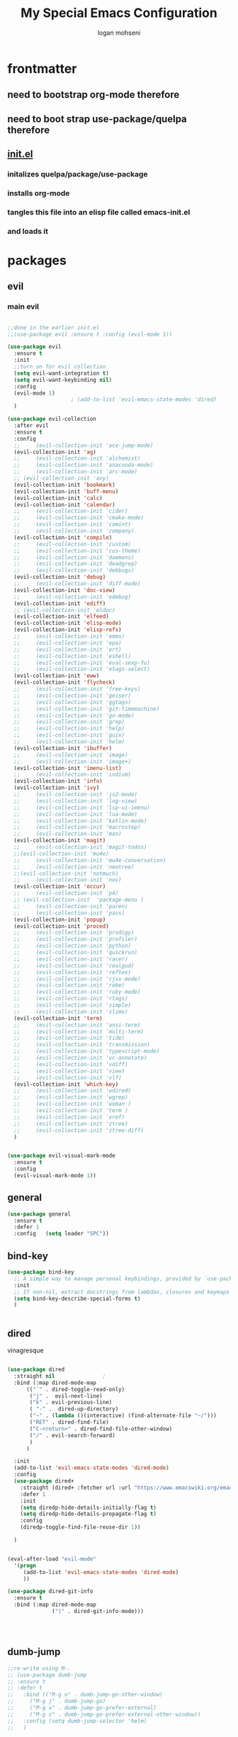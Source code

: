 #+TITLE: My Special Emacs Configuration
#+AUTHOR: logan mohseni
#+EMAIL: mohsenil85@gmail.com 


* frontmatter
** need to bootstrap org-mode therefore
** need to boot strap use-package/quelpa therefore
** [[file:init.el::(package-initialize)][init.el]]
*** initalizes quelpa/package/use-package
*** installs org-mode
*** tangles this file into an elisp file called emacs-init.el
*** and loads it
* packages
** evil
*** main evil
    
#+BEGIN_SRC emacs-lisp :results output silent

  ;;done in the earlier init.el
  ;;(use-package evil :ensure t :config (evil-mode 1))

  (use-package evil
    :ensure t
    :init
    ;;turn on for evil collection
    (setq evil-want-integration t)
    (setq evil-want-keybinding nil)
    :config
    (evil-mode 1)
					  ;	(add-to-list 'evil-emacs-state-modes 'dired)
    )

  (use-package evil-collection
    :after evil
    :ensure t
    :config 
    ;;     (evil-collection-init 'ace-jump-mode)
    (evil-collection-init 'ag)
    ;;     (evil-collection-init 'alchemist)
    ;;     (evil-collection-init 'anaconda-mode)
    ;;     (evil-collection-init 'arc-mode)
    ;; (evil-collection-init 'avy)
    (evil-collection-init 'bookmark)
    (evil-collection-init 'buff-menu)
    (evil-collection-init 'calc)
    (evil-collection-init 'calendar)
    ;;     (evil-collection-init 'cider)
    ;;     (evil-collection-init 'cmake-mode)
    ;;     (evil-collection-init 'comint)
    ;;     (evil-collection-init 'company)
    (evil-collection-init 'compile)
    ;;     (evil-collection-init 'custom)
    ;;     (evil-collection-init 'cus-theme)
    ;;     (evil-collection-init 'daemons)
    ;;     (evil-collection-init 'deadgrep)
    ;;     (evil-collection-init 'debbugs)
    (evil-collection-init 'debug)
    ;;     (evil-collection-init 'diff-mode)
    (evil-collection-init 'doc-view)
    ;;     (evil-collection-init 'edebug)
    (evil-collection-init 'ediff)
    ;; (evil-collection-init 'eldoc)
    (evil-collection-init 'elfeed)
    (evil-collection-init 'elisp-mode)
    (evil-collection-init 'elisp-refs)
    ;;     (evil-collection-init 'emms)
    ;;     (evil-collection-init 'epa)
    ;;     (evil-collection-init 'ert)
    ;;     (evil-collection-init 'eshell)
    ;;     (evil-collection-init 'eval-sexp-fu)
    ;;     (evil-collection-init 'etags-select)
    (evil-collection-init 'eww)
    (evil-collection-init 'flycheck)
    ;;     (evil-collection-init 'free-keys)
    ;;     (evil-collection-init 'geiser)
    ;;     (evil-collection-init 'ggtags)
    ;;     (evil-collection-init 'git-timemachine)
    ;;     (evil-collection-init 'go-mode)
    ;;     (evil-collection-init 'grep)
    ;;     (evil-collection-init 'help)
    ;;     (evil-collection-init 'guix)
    ;;     (evil-collection-init 'helm)
    (evil-collection-init 'ibuffer)
    ;;     (evil-collection-init 'image)
    ;;     (evil-collection-init 'image+)
    (evil-collection-init 'imenu-list)
    ;;     (evil-collection-init 'indium)
    (evil-collection-init 'info)
    (evil-collection-init 'ivy)
    ;;     (evil-collection-init 'js2-mode)
    ;;     (evil-collection-init 'log-view)
    ;;     (evil-collection-init 'lsp-ui-imenu)
    ;;     (evil-collection-init 'lua-mode)
    ;;     (evil-collection-init 'kotlin-mode)
    ;;     (evil-collection-init 'macrostep)
    ;;     (evil-collection-init 'man)
    (evil-collection-init 'magit)
    ;;     (evil-collection-init 'magit-todos)
    ;;(evil-collection-init 'mu4e)
    ;;     (evil-collection-init 'mu4e-conversation)
    ;;     (evil-collection-init 'neotree)
    ;;(evil-collection-init 'notmuch)
    ;;     (evil-collection-init 'nov)
    (evil-collection-init 'occur)
    ;;     (evil-collection-init 'p4)
    ;; (evil-collection-init  'package-menu )
    ;;     (evil-collection-init 'paren)
    ;;     (evil-collection-init 'pass)
    (evil-collection-init 'popup)
    (evil-collection-init 'proced)
    ;;     (evil-collection-init 'prodigy)
    ;;     (evil-collection-init 'profiler)
    ;;     (evil-collection-init 'python)
    ;;     (evil-collection-init 'quickrun)
    ;;     (evil-collection-init 'racer)
    ;;     (evil-collection-init 'realgud)
    ;;     (evil-collection-init 'reftex)
    ;;     (evil-collection-init 'rjsx-mode)
    ;;     (evil-collection-init 'robe)
    ;;     (evil-collection-init 'ruby-mode)
    ;;     (evil-collection-init 'rtags)
    ;;     (evil-collection-init 'simple)
    ;;     (evil-collection-init 'slime)
    (evil-collection-init 'term)
    ;;     (evil-collection-init 'ansi-term)
    ;;     (evil-collection-init 'multi-term)
    ;;     (evil-collection-init 'tide)
    ;;     (evil-collection-init 'transmission)
    ;;     (evil-collection-init 'typescript-mode)
    ;;     (evil-collection-init 'vc-annotate)
    ;;     (evil-collection-init 'vdiff)
    ;;     (evil-collection-init 'view)
    ;;     (evil-collection-init 'vlf)
    (evil-collection-init 'which-key)
    ;;     (evil-collection-init 'wdired)
    ;;     (evil-collection-init 'wgrep)
    ;;     (evil-collection-init 'woman )
    ;;     (evil-collection-init 'term )
    ;;     (evil-collection-init 'xref)
    ;;     (evil-collection-init 'ztree)
    ;;     (evil-collection-init 'ztree-diff)
    )


  (use-package evil-visual-mark-mode
    :ensure t
    :config
    (evil-visual-mark-mode 1))

#+END_SRC
** general
#+BEGIN_SRC emacs-lisp :results output silent
  (use-package general
    :ensure t   
    :defer 1   
    :config   (setq leader "SPC"))
#+END_SRC
** bind-key
#+BEGIN_SRC emacs-lisp
  (use-package bind-key
    ;; A simple way to manage personal keybindings, provided by `use-package'
    :init
    ;; If non-nil, extract docstrings from lambdas, closures and keymaps if possible.
    (setq bind-key-describe-special-forms t)
    )


#+END_SRC
** dired
vinagresque
#+BEGIN_SRC emacs-lisp :results output silent

  (use-package dired
    :straight nil				;
    :bind (:map dired-mode-map 
  		(("`" . dired-toggle-read-only)
  		 ("j" .  evil-next-line)
  		 ("k" . evil-previous-line)
  		 ( "-" .  dired-up-directory)
  		 ("~" . (lambda ()(interactive) (find-alternate-file "~/")))
  		 ("RET" . dired-find-file)
  		 ("C-<return>" . dired-find-file-other-window) 
  		 ("/" . evil-search-forward) 
  		 )
  		)

    :init
    (add-to-list 'evil-emacs-state-modes 'dired-mode)
    :config
    (use-package dired+
      :straight (dired+ :fetcher url :url "https://www.emacswiki.org/emacs/download/dired+.el")
      :defer 1
      :init
      (setq diredp-hide-details-initially-flag t)
      (setq diredp-hide-details-propagate-flag t)
      :config
      (diredp-toggle-find-file-reuse-dir 1))

    )


  (eval-after-load "evil-mode"
    '(progn
       (add-to-list 'evil-emacs-state-modes 'dired-mode)
       ))

  (use-package dired-git-info
    :ensure t
    :bind (:map dired-mode-map
                (")" . dired-git-info-mode)))




#+END_SRC
** dumb-jump
#+BEGIN_SRC emacs-lisp :results output silent
  ;;re-write using M-.
  ;; (use-package dumb-jump
  ;; :ensure t 
  ;; :defer t 
  ;;   :bind (("M-g o" . dumb-jump-go-other-window)
  ;; 	 ("M-g j" . dumb-jump-go)
  ;; 	 ("M-g x" . dumb-jump-go-prefer-external)
  ;; 	 ("M-g z" . dumb-jump-go-prefer-external-other-window))
  ;;   :config (setq dumb-jump-selector 'helm)
  ;;   )

#+END_SRC
** savehist
#+BEGIN_SRC emacs-lisp
  (use-package savehist
    :config
    (setq savehist-file "~/.emacs.d/var/savehist")
    (setq
     savehist-additional-variables
     '(kill-ring
       mark-ring
       global-mark-ring
       search-ring
       regexp-search-ring
       extended-command-history))
    (savehist-mode 1))


#+END_SRC

#+RESULTS:
: t
** saveplace
#+BEGIN_SRC emacs-lisp 
  (use-package saveplace :config (setq-default save-place t))


#+END_SRC
** elfeed
#+BEGIN_SRC emacs-lisp :results output silent
  ;; (use-package elfeed
  ;;   :ensure t
  ;;   ;;:defer t
  ;;   :commands (elfeed-search-mode elfeed-show-mode)
  ;;   :init (progn
  ;; 	  ;; (use-package elfeed-goodies :ensure t)
  ;; 	  (use-package elfeed-org :ensure t))
  ;;   :config
  ;;   (progn
  ;;     (require 'elfeed-goodies)
  ;;     (elfeed-goodies/setup)
  ;;     (setq 
  ;;      elfeed-goodies/powerline-default-separator nil
  ;;      elfeed-goodies/entry-pane-position 'bottom)

  ;;     (setq elfeed-db-directory "~/.emacs.d/elfeed")
  ;;     (require 'elfeed-org)
  ;;     (elfeed-org)
  ;;     (setq rmh-elfeed-org-files (list "~/Dropbox/elfeed.org")))
  ;;     )



#+END_SRC
*** 
** flycheck
#+BEGIN_SRC emacs-lisp  :results output silent
  (use-package flycheck
    :ensure t
    :diminish ""
    :config
    ;; (progn
    ;;   (add-hook 'after-init-hook 'global-flycheck-mode))
    )


  (flycheck-define-checker proselint
    "A linter for prose."
    :command ("proselint" source-inplace)
    :error-patterns
    ((warning line-start (file-name) ":" line ":" column ": "
	      (id (one-or-more (not (any " "))))
	      (message) line-end))
    :modes (text-mode prose-mode markdown-mode gfm-mode))

  (add-to-list 'flycheck-checkers 'proselint)

#+end_src
   
** git-gutter-fringe
#+BEGIN_SRC emacs-lisp :results output silent
  ;; (use-package git-gutter-fringe
  ;;   :ensure t
  ;;   :diminish 
  ;;   :config
  ;;     (require 'git-gutter-fringe)
  ;;     (global-git-gutter-mode t))
  ;; (use-package git-gutter
  ;;   :hook (prog-mode . git-gutter-mode)
  ;;   :config
  ;;   (setq git-gutter:update-interval 0.02))

  ;; (use-package git-gutter-fringe
  ;;   :config
  ;;   (define-fringe-bitmap 'git-gutter-fr:added [224] nil nil '(center repeated))
  ;;   (define-fringe-bitmap 'git-gutter-fr:modified [224] nil nil '(center repeated))
  ;;   (define-fringe-bitmap 'git-gutter-fr:deleted [128 192 224 240] nil nil 'bottom))


#+END_SRC
   
** swiper et al
   
#+BEGIN_SRC emacs-lisp :results output silent

  ;;taken from https://sam217pa.github.io/2016/09/13/from-helm-to-ivy/
  ;; (use-package avy :ensure t :commands (avy-goto-word-1))

  (use-package ivy 
    :ensure  t ;ivy-hydra 
    :diminish ivy-mode ; does not display ivy in the modeline
    :bind (:map ivy-mode-map  ; bind in the ivy buffer
		("C-'" . ivy-avy)) ; C-' to ivy-avy
    :config
    (ivy-mode 1)        ; enable ivy globally at startup
					  ;
    ;; add ‘recentf-mode’ and bookmarks to ‘ivy-switch-buffer’.
    (setq ivy-use-virtual-buffers t)
    ;; number of result lines to display
    (setq ivy-height 10)
    ;; does not count candidates
    (setq ivy-count-format "")
    ;; no regexp by default
    (setq ivy-initial-inputs-alist nil)
    ;; configure regexp engine.
    (setq ivy-re-builders-alist
	  ;; allow input not in order
	  '((t   . ivy--regex-fuzzy)
	    (t   . ivy--regex-ignore-order))))

  ;; (use-package ivy :demand
  ;;   :config
  ;;   (setq ivy-use-virtual-buffers t
  ;; 	ivy-count-format "%d/%d "))

  (use-package counsel :ensure t )
  (use-package swiper :ensure t )
  (use-package ivy-hydra :ensure t :defer t)
#+END_SRC
   
** image+
#+BEGIN_SRC emacs-lisp :results output silent
  (use-package image+
    :ensure hydra
    :defer t
    :config 
    (progn
      (eval-after-load 'image+
	`(when (require 'hydra nil t)
	   (defhydra imagex-sticky-binding (global-map "C-x C-l")
	     "Manipulating Image"
	     ("+" imagex-sticky-zoom-in "zoom in")
	     ("-" imagex-sticky-zoom-out "zoom out")
	     ("M" imagex-sticky-maximize "maximize")
	     ("O" imagex-sticky-restore-original "restore original")
	     ("S" imagex-sticky-save-image "save file")
	     ("r" imagex-sticky-rotate-right "rotate right")
	     ("l" imagex-sticky-rotate-left "rotate left"))))
      )
    )
#+END_SRC
** keyfreq
#+BEGIN_SRC emacs-lisp :results output silent
  (use-package keyfreq
    :ensure t
    :defer t
    :init
    (require 'keyfreq)
    (keyfreq-mode 1)
    (keyfreq-autosave-mode 1)

    )
#+END_SRC
   
** magit
#+BEGIN_SRC emacs-lisp :results output silent
    (use-package magit 
      :ensure t
      :defer t
      :config       
	;(use-package evil-magit :ensure t )
  )
#+END_SRC
   
** ag

#+BEGIN_SRC emacs-lisp :results output silent
  (use-package ag :ensure t :defer t :config (setq ag-highlight-search t)
    (setq ag-reuse-buffers 't))
#+END_SRC
** one liners
#+BEGIN_SRC emacs-lisp :results output silent
  (use-package better-defaults :ensure t :defer t )
  (use-package bind-map :ensure t :defer t)
  (use-package diminish :ensure t :defer t)
  (use-package emojify :ensure t :defer t )
  (use-package markdown-mode :ensure t :defer t)
  (use-package smex :ensure t :defer t)
  (use-package feebleline :ensure t :defer t)
  (use-package fzf :ensure t :defer t)
  ;;(use-package recursive-narrow :ensure t :defer t)
#+END_SRC
** org-mode
#+BEGIN_SRC emacs-lisp :results output silent
  (use-package org 

    :ensure
    :diminish 
    :config
    (progn
      (add-to-list 'org-modules 'org-habit)
      (add-to-list 'org-modules 'org-crypt)

      (setq org-M-RET-may-split-line nil)
      (setq org-agenda-files '("~/org/"))
      (setq org-agenda-ndays 1)
      (setq org-agenda-show-all-dates t)
      (setq org-agenda-show-inherited-tags 'always)
      (setq org-agenda-skip-deadline-if-done t)
      (setq org-agenda-skip-scheduled-if-done t)
      (setq org-agenda-start-on-weekday nil)
      (setq org-agenda-todo-ignore-with-date t) ;hide shed. and deadlined from global todo 
      (setq org-agenda-start-with-follow-mode nil)
      (setq org-agenda-text-search-extra-files '(agenda-archives))
      (setq org-catch-invisible-edits t)
      (setq org-deadline-warning-days 14)
      (setq org-default-notes-file "~/org/main.org")
      (setq org-edit-src-persistent-message nil)
      (setq org-enforce-todo-checkbox-dependencies t)
      (setq org-enforce-todo-dependencies t)
      (setq org-indent-mode t)
      (setq org-log-done 'time)
      (setq org-log-into-drawer t)
      (setq org-log-redeadline (quote time))
      (setq org-log-reschedule (quote time))
      (setq org-mobile-directory "~/Dropbox/Apps/MobileOrg")
      (setq org-mobile-inbox-for-pull "~/org/inbox.org")
      ;;; interfered with dropbox sync
      ;;;(setq org-mobile-use-encryption t  )
      ;; org-mobile-encryption-password  set in secrets.el.gpg
      (setq org-outline-path-complete-in-steps nil)
      (setq org-refile-allow-creating-parent-nodes (quote confirm))
      (setq org-refile-targets (quote ((nil :maxlevel . 9) (org-agenda-files :maxlevel . 9))))
      (setq org-refile-use-outline-path 'file)
      (setq org-return-follows-link t)
      (setq org-reverse-note-order t)
      (setq org-show-hierarchy-above (quote ((default . t))))
      (setq org-show-siblings (quote ((default) (isearch) (bookmark-jump))))
      (setq org-use-tag-inheritance t)


					  ;(setq org-hide-leading-stars t)


      (setq org-todo-keywords
	    (quote ((sequence "TODO(t)" "NEXT(n)" "|"  "DONE(d!)")
		    (sequence "WAITING(w@/!)" "|" "SOMEDAY(s)" "CANCELLED(c@/!)")
		    )))

      (setq org-capture-templates
	    (quote (("t" "todo" entry (file "~/org/inbox.org" )
		     "* TODO  %? :FLAGGED:\n%U\n%a\n" )

		    ("f" "fiction" entry (file+headline "~/org/serial-structure.org" "ideas")
		     "* %? :NOTE:\n%U\n%a\n" )
		    ("n" "note" entry (file+headline "~/org/notes.org" "notes")
		     "* %? :NOTE:\n%U\n%a\n" )
		    ;; ("i" "idea" entry (file+headline "~/org/notes.org" "ideas")
		    ;;  "* %?\n" )
		    ;; ("n" "information" entry (file+headline "~/org/index.org" "information")
		    ;;  "* %?\n" )
		    ("s" "shopping" checkitem
		     (file+headline "~/org/main.org" "shopping ")
		     "- [ ] %?\n")
		    ("r" "rss" entry
		     (file+olp "~/Dropbox/elfeed.org" "feeds" "captures")
		     "*** %^C\n")
		    ("j" "journal" entry (file+datetree "~/org/notes.org")
		     "* %?\n %U\n  %i\n  %a")
		    ("w" "work" entry (file+datetree "~/org/work.org")
		     "* %?\n %U\n  %i\n  %a")
		    )))  




      ;; Targets include this file and any file contributing to the agenda - up to 9 levels deep
      ;;

					  ;(defvar my-org-mobile-sync-timer nil)

					  ;(defvar my-org-mobile-sync-secs (* 60 20))

      ;; (defun my-org-mobile-sync-pull-and-push ()
      ;;   (org-mobile-pull)
      ;;   (org-mobile-push)
      ;;   (when (fboundp 'sauron-add-event)
      ;; 	(sauron-add-event 'my 3 "Called org-mobile-pull and org-mobile-push")))

      ;; (defun my-org-mobile-sync-start ()
      ;;   "Start automated `org-mobile-push'"
      ;;   (interactive)
      ;;   (setq my-org-mobile-sync-timer
      ;; 	    (run-with-idle-timer my-org-mobile-sync-secs t
      ;; 				 'my-org-mobile-sync-pull-and-push)))

      ;; (defun my-org-mobile-sync-stop ()
      ;;   "Stop automated `org-mobile-push'"
      ;;   (interactive)
      ;;   (cancel-timer my-org-mobile-sync-timer))

      ;; (my-org-mobile-sync-start)

      )
    :bind (
	   ("C-c l" . org-store-link)
	   ("C-c a" . org-agenda)
	   ("C-c b" . org-switchb)
	   ("C-c c" . org-capture)
	   ))


  (with-eval-after-load "org-agenda" 
    (define-key org-agenda-mode-map (kbd "J") 'org-agenda-goto-date) 
    (define-key org-agenda-mode-map (kbd "j") 'evil-next-line) 
    (define-key org-agenda-mode-map (kbd "k") 'evil-previous-line) 

    )



  ;;put all DONE into archive
  (defun my-org-archive-done-tasks ()
    (interactive)
    (unless
	(org-map-entries 'org-archive-subtree "/DONE" 'file)))


  ;; (add-hook 'org-mode-hook
  ;;           (lambda ()
  ;;             (add-hook 'after-save-hook 'my-org-archive-done-tasks 'make-it-local)))


#+END_SRC
   
   
#+BEGIN_SRC emacs-lisp :results output silent
  (org-babel-do-load-languages
   'org-babel-load-languages
   '(
     (lisp . t)
     (shell . t)
     (python . t)
     ))

#+END_SRC
** org-brain
#+BEGIN_SRC emacs-lisp :results output silent
  ;; (use-package org-brain :ensure t
  ;;   :init
  ;;   (setq org-brain-path "~/Dropbox/org-brain/")
  ;;   ;; For Evil users
  ;;   (with-eval-after-load 'evil
  ;;     (evil-set-initial-state 'org-brain-visualize-mode 'emacs))
  ;;   :config
  ;;   (setq org-id-track-globally t)
  ;;   (setq org-id-locations-file "~/.emacs.d/org-id-locations")
  ;;   (push '("b" "Brain" plain (function org-brain-goto-end)
  ;; 	  "* %i%?" :empty-lines 1)
  ;; 	org-capture-templates)
  ;;   (setq org-brain-visualize-default-choices 'all)
  ;;   (setq org-brain-title-max-length 16))
#+END_SRC
** calfw & friends
#+BEGIN_SRC emacs-lisp :results output silent
  (use-package calfw :ensure t
    :config
    (require 'calfw)
    (use-package calfw-org :ensure t
      :config
      (require 'calfw-org)
      ;;   (setq cfw:org-overwrite-default-keybinding t)
      )
    )


#+END_SRC
** page-break-lines
#+begin_src emacs-lisp
  (use-package page-break-lines
    :diminish ""
    :ensure t 
    :defer t 
    :config (global-page-break-lines-mode 1))

#+end_src
   
** persistent scratch
#+BEGIN_SRC emacs-lisp :results output silent
  (use-package persistent-scratch :ensure t
    :config (persistent-scratch-setup-default))
#+END_SRC
   
** projectile
#+BEGIN_SRC emacs-lisp :results output silent
  (use-package projectile
    :ensure t
    :config
    (progn
      (projectile-global-mode)
      (setq projectile-completion-system 'ivy)
      (setq projectile-create-missing-test-files t)
      (setq projectile-switch-project-action 'projectile-dired)
      (setq projectile-mode-line '(:eval (format " [%s]" (projectile-project-name))))
      )
    (use-package counsel-projectile
      :ensure t
      :config
      (add-hook 'after-init-hook 'counsel-projectile-mode))
    )
#+END_SRC
   
** sentence navigation
#+BEGIN_SRC emacs-lisp :results output silent
  (use-package sentence-navigation
    :ensure t
    :defer t
    :bind (:map evil-motion-state-map 
		((")" . sentence-nav-evil-forward)
		 ("(" . sentence-nav-evil-backward)
		 ("g(" . sentence-nav-evil-backward-end)
		 ("g)" . sentence-nav-evil-forward-end)))
    :config
    (progn
      (define-key evil-outer-text-objects-map "s" 'sentence-nav-evil-a-sentence)
      (define-key evil-inner-text-objects-map "s" 'sentence-nav-evil-inner-sentence))
    )
#+END_SRC
   
** term
#+BEGIN_SRC emacs-lisp :results output silent
  (use-package term )
#+END_SRC
** which key
#+BEGIN_SRC emacs-lisp :results output silent
  (use-package which-key 
    :ensure t
    :diminish ""
    :config (which-key-mode ) )

#+END_SRC
** text-writeroom
#+BEGIN_SRC emacs-lisp :results output silent

  (use-package writeroom-mode
    :ensure t
    :defer t)


#+END_SRC
** pass?
** copilot
#+BEGIN_SRC emacs-lisp :results output silent
  (use-package copilot
    :straight (:host github :repo "zerolfx/copilot.el" :files ("dist" "*.el"))
    :ensure t
    :hook (prog-mode . copilot-mode)
    :config
    (progn
      (setq copilot-expansion-delay 0.2)
      (setq copilot-expansion-limit 100)
      (setq copilot-use-minibuffer t)
      (setq copilot-use-ido t)
      (setq copilot-use-yasnippet t)
      (setq copilot-use-hippie-expand t)
  )

      :bind (("C-c M-f" . copilot-complete)
  	   :map copilot-completion-map
  	   ("C-g" . 'copilot-clear-overlay)
  	   ("M-p" . 'copilot-previous-completion)
  	   ("M-n" . 'copilot-next-completion)
  	   ("<tab>" . 'copilot-accept-completion)
  	   ("M-f" . 'copilot-accept-completion-by-word)
  	   ("M-<return>" . 'copilot-accept-completion-by-line)))

  #+END_SRC

** company
#+BEGIN_SRC emacs-lisp :results output silent 
  (use-package company
    :ensure t
    :diminish ""
    :config
    (progn
      (setq company-idle-delay 0.2)
      (setq company-minimum-prefix-length 1)
      (setq company-selection-wrap-around t)
      (setq company-tooltip-align-annotations t)
      (setq company-tooltip-limit 10)
      (setq company-tooltip-flip-when-above t)
      (setq company-dabbrev-downcase nil)
      (setq company-dabbrev-ignore-case nil)
      (setq company-dabbrev-code-ignore-case nil)
      (setq company-dabbrev-code-everywhere t)
      (setq company-dabbrev-code-modes t)
      (setq company-dabbrev-code-other-buffers 'all)
      (setq company-dabbrev-code-time-limit 0)
      (setq company-dabbrev-other-buffers 'all)
      (setq company-dabbrev-time-limit 0)
      (setq company-require-match 'never)
      (setq company-global-modes '(not erc-mode message-mode help-mode gud-mode)
  	    company-backends '((company-capf company-dabbrev-code company-yasnippet company-files company-dabbrev)))
      (global-company-mode 1)
  ))

      (use-package company-quickhelp
  	:ensure t
  	:config
  	(company-quickhelp-mode 1))
      (use-package company-statistics
  	:ensure t
  	:config
  	(company-statistics-mode 1))
      (use-package company-emoji
  	:ensure t
  	:config
  	(add-to-list 'company-backends 'company-emoji))
      (use-package company-web
  	:ensure t
  	:config
  	(add-to-list 'company-backends 'company-web-html))
      (use-package company-tern
  	:ensure t
  	:config
  	(add-to-list 'company-backends 'company-tern))
      ;; (use-package company-anaconda
      ;; 	:ensure t
      ;; 	:config
      ;; 	(add-to-list 'company-backends 'company-anaconda))
      ;; (use-package company-go
      ;; 	:ensure t
      ;; 	:config
      ;; 	(add-to-list 'company-backends 'company-go))
      ;; (use-package company-ghci
      ;; 	:ensure t
      ;; 	:config
      ;; 	(add-to-list 'company-backends 'company-ghci))
      ;; (use-package company-irony
      ;; :ensure t)
      
      #+END_SRC

***

** tree-sitter 
#+BEGIN_SRC emacs-lisp :results output silent
  (setq treesit-language-source-alist
   '((bash "https://github.com/tree-sitter/tree-sitter-bash")
     (cmake "https://github.com/uyha/tree-sitter-cmake")
     (css "https://github.com/tree-sitter/tree-sitter-css")
     (elisp "https://github.com/Wilfred/tree-sitter-elisp")
     (go "https://github.com/tree-sitter/tree-sitter-go")
     (html "https://github.com/tree-sitter/tree-sitter-html")
     (javascript "https://github.com/tree-sitter/tree-sitter-javascript" "master" "src")
     (json "https://github.com/tree-sitter/tree-sitter-json")
     (make "https://github.com/alemuller/tree-sitter-make")
     (markdown "https://github.com/ikatyang/tree-sitter-markdown")
     (python "https://github.com/tree-sitter/tree-sitter-python")
     (toml "https://github.com/tree-sitter/tree-sitter-toml")
     (tsx "https://github.com/tree-sitter/tree-sitter-typescript" "master" "tsx/src")
     (typescript "https://github.com/tree-sitter/tree-sitter-typescript" "master" "typescript/src")
     (yaml "https://github.com/ikatyang/tree-sitter-yaml")))

;;  (mapc #'treesit-install-language-grammar (mapcar #'car treesit-language-source-alist))


(setq major-mode-remap-alist
 '((yaml-mode . yaml-ts-mode)
   (bash-mode . bash-ts-mode)
   (js2-mode . js-ts-mode)
   (typescript-mode . typescript-ts-mode)
   (json-mode . json-ts-mode)
   (css-mode . css-ts-mode)
   (python-mode . python-ts-mode)))
#+END_SRC

#+RESULTS:


* languages
** java
#+BEGIN_SRC emacs-lisp :results output silent
  ;; (use-package meghanada 
  ;;   :ensure t
  ;;   :defer t
  ;;   :config 
  ;;   (progn
  ;;     (add-hook 'java-mode-hook
  ;; 		(lambda ()
  ;; 		  ;; meghanada-mode on
  ;; 		  (meghanada-mode t)
  ;; 		  (add-hook 'before-save-hook 'meghanada-code-beautify-before-save)))
  ;;     )
  ;;   )
  ;; (use-package emacs-eclim :ensure
  ;;   :config
  ;;   (progn
  ;;     (require 'eclim)
  ;;     (global-eclim-mode)
  ;;     (setf eclim-eclipse-dirs
  ;;           '("/Users/lmohseni/java-neon/Eclipse.app/Contents/Eclipse"))
  ;;     (setf eclim-executable 
  ;;           '("/Users/lmohseni/java-neon/Eclipse.app/Contents/Eclipse/eclim"))
  ;; (setq help-at-pt-display-when-idle t)
  ;; (setq help-at-pt-timer-delay 0.1)
  ;; (help-at-pt-set-timer)
  ;; ;; regular auto-complete initialization
  ;; (require 'auto-complete-config)
  ;; (ac-config-default)

  ;; ;; add the emacs-eclim source
  ;; (require 'ac-emacs-eclim-source)
  ;; (ac-emacs-eclim-config)
  ;;     ))

#+END_SRC
   
** lisp
general lisp stuff

#+BEGIN_SRC emacs-lisp :results output silent
  (defvar lispular-modes-list
    'emacs-lisp-mode-hook
    'lisp-mode-hook)

  (add-hook 'lisp-mode-hook
	    (lambda ()
	      (set (make-local-variable 'lisp-indent-function)
		   'common-lisp-indent-function)))


  ;; (use-package smartparens
  ;;   :ensure t
  ;;   ;;:diminish ""

  ;;   :init 
  ;;   (require 'smartparens-config)

  ;;   (unbind-key  "C-M-f" smartparens-strict-mode-map)
  ;;   (unbind-key  "C-M-b" smartparens-strict-mode-map)
  ;;   (unbind-key  "C-M-u" smartparens-strict-mode-map)
  ;;   (unbind-key  "C-M-d" smartparens-strict-mode-map)
  ;;   (unbind-key  "C-M-p" smartparens-strict-mode-map)
  ;;   (unbind-key  "C-M-n" smartparens-strict-mode-map)
  ;;   (unbind-key  "M-s"   smartparens-strict-mode-map)
  ;;   (unbind-key  "M-<up>" smartparens-strict-mode-map)
  ;;   (unbind-key  "M-<down>"  smartparens-strict-mode-map)
  ;;   (unbind-key  "M-r" smartparens-strict-mode-map)
  ;;   (unbind-key  "M-(" smartparens-strict-mode-map)
  ;;   (unbind-key  "C-)"  smartparens-strict-mode-map)
  ;;   (unbind-key  "C-<right>" smartparens-strict-mode-map)
  ;;   (unbind-key  "C-}" smartparens-strict-mode-map)
  ;;   (unbind-key  "C-<left>" smartparens-strict-mode-map)
  ;;   (unbind-key  "C-(" smartparens-strict-mode-map)
  ;;   (unbind-key  "C-M-<left>" smartparens-strict-mode-map)
  ;;   (unbind-key  "C-{" smartparens-strict-mode-map)
  ;;   (unbind-key  "C-M-<right>" smartparens-strict-mode-map)
  ;;   (unbind-key  "M-S" smartparens-strict-mode-map)
  ;;   (unbind-key  "M-j" smartparens-strict-mode-map)
  ;;   (unbind-key  "M-?" smartparens-strict-mode-map)

  ;;   (add-hook 'emacs-lisp-mode-hook #'evil-smartparens-mode)


  ;;   :config
  ;;   (general-define-key
  ;;    :keymaps 'smartparens-mode-map
  ;;    :prefix ","
  ;;    "s" 'sp-splice-sexp
  ;;    "w" 'sp-wrap-round
  ;;    "(" 'sp-wrap-round
  ;;    "[" 'sp-wrap-curly
  ;;    "{" 'sp-wrap-square
  ;;    "o" 'sp-split-sexp
  ;;    "j" 'sp-join-sexp
  ;;    "r" 'sp-raise-sexp
  ;;    )
  ;;   (general-define-key
  ;;    :keymaps 'smartparens-mode-map
  ;;    :states '(normal visual motion)
  ;;    ")" 'sp-forward-sexp
  ;;    "(" 'sp-backward-sexp
  ;;    "C-(" 'sp-up-sexp
  ;;    "C-)" 'sp-down-sexp
  ;;    ">" 'sp-forward-slurp-sexp
  ;;    "<" 'sp-backward-slurp-sexp
  ;;    "C->" 'sp-forward-barf-sexp
  ;;    "C-<" 'sp-backward-barf-sexp
  ;;    )

  ;;   (use-package evil-smartparens
  ;;     :ensure t
  ;;     :init 
  ;;     (add-hook 'smartparens-enabled-hook #'evil-smartparens-mode))
  ;;   )

  ;; (use-package rainbow-delimiters
  ;;   :ensure t
  ;;   :diminish ""
  ;;   :config
  ;;   (progn
  ;;     (add-hook 'emacs-lisp-mode-hook #'rainbow-delimiters-mode)
  ;;     (add-hook 'lisp-mode-hook #'rainbow-delimiters-mode)
  ;;     (add-hook 'slime-repl-mode-hook #'rainbow-delimiters-mode)
  ;;     (add-hook 'prog-mode-hook #'rainbow-delimiters-mode)))

  ;; 			   ;;;     (eval-after-load "slime"
  ;; 			   ;;;       '(progn
  ;; 			   ;;;          (define-key evil-normal-state-map (kbd "M-.") 'slime-edit-definition)
  ;; 			   ;;;          (define-key evil-normal-state-map (kbd "M-,") 'slime-pop-find-definition-stack)))
  ;; 			   ;;;
  ;;      (use-package slime
  ;;        ;;:defer 1
  ;;        ;;:load-path  "~/.emacs.d/vendor/slime"
  ;;        :config (progn

  ;; 		 (load (expand-file-name "~/quicklisp/slime-helper.el"))
  ;; 		 (setq inferior-lisp-program 
  ;; 		       "/usr/local/bin/sbcl --noinform --no-linedit")
  ;; 		 (require 'slime-autoloads)
  ;; 		 (add-to-list 'load-path "~/.emacs.d/vendor/slime/contrib")
  ;; 		 (setq slime-contribs 
  ;; 		       '(slime-fancy 
  ;; 			 slime-asdf 
  ;; 					     ;slime-banner
  ;; 			 slime-indentation
  ;; 			 slime-quicklisp 
  ;; 			 slime-xref-browser
  ;; ))
  ;; 		 (setq slime-complete-symbol-function 'slime-fuzzy-complete-symbol)
  ;; 		 (slime-setup))

  ;;        :bind (
  ;; 	      ;; ("C-c s" . slime-selector)
  ;; 	      ;; ("M-." . slime-edit-definition)
  ;; 	      ;; ("M-," . slime-pop-definition-stack)
  ;; 	      )
  ;;        )

  ;;      (require 'info-look)
#+END_SRC
   

** elisp
#+BEGIN_SRC emacs-lisp 
  (use-package eldoc
    :diminish
    :init
    (add-hook 'emacs-lisp-mode-hook 'eldoc-mode)
    (add-hook 'lisp-interaction-mode-hook 'eldoc-mode))


     ;;;; elisp-slime-nav
  ;; jump to elisp definition (function, symbol etc.) and back, show doc
  ;; (use-package elisp-slime-nav
  ;;   :demand
  ;;   :quelpa (elisp-slime-nav :repo "purcell/elisp-slime-nav" :fetcher github)
  ;;   :bind
  ;;   ("<f1> <f1>" . elisp-slime-nav-describe-elisp-thing-at-point)
  ;;   :diminish
  ;;   :hook ((emacs-lisp-mode ielm-mode lisp-interaction-mode) . elisp-slime-nav-mode))



#+END_SRC

** clojure
   
#+BEGIN_SRC emacs-lisp :results output silent
  (use-package clojure-mode :ensure t :defer t)
  (use-package cider :ensure t :defer t
    )
					  ;  (use-package inf-clojure :ensure t)
  (add-hook 'clojure-mode-hook #'eldoc-mode)

  (add-to-list 'auto-mode-alist '("\\.boot\\'" . clojure-mode))


#+END_SRC
** javascript
   
#+BEGIN_SRC emacs-lisp :results output silent
  ;; (add-to-list 'auto-mode-alist '("\\.json" . js-mode))
  ;; (autoload 'js2-mode "js2" nil t)
  ;; (add-to-list 'auto-mode-alist '("\\.js$" . js2-mode))
  ;; 					  ;(use-package ac-js2 :ensure)

  ;; (defun my-js-mode-stuff ()
  ;;   (setq js2-highlight-level 3)
  ;;   (define-key js-mode-map "{" 'paredit-open-curly)
  ;;   (define-key js-mode-map "}" 'paredit-close-curly-and-newline)
  ;;   )
  ;; (use-package js2-mode :ensure t :defer t :config (my-js-mode-stuff))

#+END_SRC
   
** python
#+BEGIN_SRC emacs-lisp :results output silent
  (use-package jedi :ensure t :defer t
    :config
    (progn
      (add-hook 'python-mode-hook 'jedi:setup)
      (setq jedi:complete-on-dot t)))
  (use-package ob-ipython :ensure t :defer t)
					  ;(use-package ein :ensure)
#+END_SRC
   
** cpp
#+BEGIN_SRC emacs-lisp :results output silent
  ;;from http://cachestocaches.com/2015/8/c-completion-emacs/
					  ; (use-package irony
					  ;   :ensure t
					  ;   :defer t
					  ;   :init
					  ;   (add-hook 'c++-mode-hook 'irony-mode)
					  ;   (add-hook 'c-mode-hook 'irony-mode)
					  ;   (add-hook 'objc-mode-hook 'irony-mode)
					  ;   :config
					  ;   ;; replace the `completion-at-point' and `complete-symbol' bindings in
					  ;   ;; irony-mode's buffers by irony-mode's function
					  ;   (defun my-irony-mode-hook ()
					  ;     (define-key irony-mode-map [remap completion-at-point]
					  ;       'irony-completion-at-point-async)
					  ;     (define-key irony-mode-map [remap complete-symbol]
					  ;       'irony-completion-at-point-async))
					  ;   (add-hook 'irony-mode-hook 'my-irony-mode-hook)
					  ;   (add-hook 'irony-mode-hook 'irony-cdb-autosetup-compile-options)
					  ;   )

					  ; ;; == company-mode ==
					  ; (use-package company
					  ;   :ensure t
					  ;   :defer t
					  ;   :init (add-hook 'after-init-hook 'global-company-mode)
					  ;   :config
					  ;   (use-package company-irony :ensure t :defer t)
					  ;   (setq company-idle-delay              nil
					  ; 	company-minimum-prefix-length   2
					  ; 	company-show-numbers            t
					  ; 	company-tooltip-limit           20
					  ; 	company-dabbrev-downcase        nil
					  ; 	company-backends                '((company-irony company-gtags))
					  ; 	)
					  ;   :bind ("C-;" . company-complete-common)
					  ;   )

#+END_SRC
   
** typescript
#+BEGIN_SRC emacs-lisp :results output silent

  ;; (defun setup-tide-mode ()
  ;;   (interactive)
  ;;   (tide-setup)
  ;;   (flycheck-mode +1)
  ;;   (setq flycheck-check-syntax-automatically '(save mode-enabled))
  ;;   (eldoc-mode +1)
  ;;   (tide-hl-identifier-mode +1)
  ;;   ;; company is an optional dependency. You have to
  ;;   ;; install it separately via package-install
  ;;   ;; `M-x package-install [ret] company`
  ;;   (company-mode +1))

  ;; (use-package tide :ensure t :defer t :config
  ;;   ;; aligns annotation to the right hand side
  ;;   (setq company-tooltip-align-annotations t)

  ;;   ;; formats the buffer before saving
  ;;   (add-hook 'before-save-hook 'tide-format-before-save)

  ;;   (add-hook 'typescript-mode-hook #'setup-tide-mode)
  ;;   )   

#+END_SRC

* itself
#+BEGIN_SRC emacs-lisp 
  (blink-cursor-mode -1)
  (delete-selection-mode 1)
  (electric-pair-mode 1)
  (global-visual-line-mode t)
  (menu-bar-mode 0)
  (prefer-coding-system 'utf-8)
  (recentf-mode 1)
  (scroll-bar-mode 0)
  (set-keyboard-coding-system 'utf-8)
  (set-selection-coding-system 'utf-8)
  (set-terminal-coding-system 'utf-8-unix)
  (defalias 'yes-or-no-p 'y-or-n-p)
  (tool-bar-mode 0)
  (tooltip-mode -1)
  (show-paren-mode 1)
  (load-theme 'adwaita)

  (setq
   auto-save-file-name-transforms `((".*" ,temporary-file-directory t))
   backup-directory-alist `((".*" . ,temporary-file-directory))
   confirm-kill-processes nil
   confirm-nonexistent-file-or-buffer nil
   default-fill-column 80		; toggle wrapping text at the 80th character
   delete-old-versions t 		; delete excess backup versions silently
   history-length 250 
   inhibit-startup-echo-area-message "loganmohseni"
   inhibit-startup-message t
   inhibit-startup-screen t
   initial-scratch-message ";         :D"
   kill-ring-max 5000                     ;truncate kill ring after 5000 entries
   load-prefer-newer t
   locale-coding-system 'utf-8
   mark-ring-max 5000 
   recentf-max-saved-items 5000  
   ring-bell-function 'ignore 	; silent bell when you make a mistake
   sentence-end-double-space t	; 
   show-paren-delay 0
   show-paren-style 'parenthesis
   show-paren-when-point-inside-paren t
   split-width-threshold 160
   switch-to-buffer-preserve-window-point t
   tab-always-indent 'complete 
   tooltip-use-echo-area t
   use-dialog-box nil
   user-full-name "Logan Mohseni"
   user-mail-address "mohsenil85@gmail.com"
   vc-follow-symlinks t 				       ; don't ask for confirmation when opening symlinked file
   vc-make-backup-files t 		; make backups file even when in version controlled dir
   version-control t 		; use version control
   visible-bell t
   indicate-empty-lines t
   )


  (require 'uniquify)
  (setq uniquify-buffer-name-style 'forward)
  (winner-mode 1)

  ;;bigger font size for my poor old aching occulars
  (set-frame-font "-*-Monaco-normal-normal-normal-*-14-*-*-*-m-0-iso10646-1")



#+END_SRC

#+RESULTS:

* functionaria
** load-init file, plus other fun
  
#+BEGIN_SRC emacs-lisp :results output silent


  ;;(require 'cl)

  (defun copy-filename-to-clip ()
    "Put the current file name on the clipboard"
    (interactive)
    (let ((filename (if (equal major-mode 'dired-mode)
			default-directory
		      (buffer-file-name))))
      (when filename
	(with-temp-buffer
	  (insert filename)
	  (clipboard-kill-region (point-min) (point-max)))
	(message filename))))

  (defun load-init-file ()
    (interactive)
    (load-file (concat "~/.emacs.d/init.el")))

  (defun foobl (ak)
    (let ((foo 'bar)
	  (zip 'ping)
	  ))
    (print foo))

  (defun edit-init-org-file ()
    (interactive)
    (if (string= buffer-file-name  (expand-file-name ".emacs.d/emacs-init.org" "~") ) ;; weirdness around the actual buffer file name of 
	(find-file (concat "~/.emacs.d/init.el"))
      (find-file (concat "~/.emacs.d/emacs-init.org"))))




  (defun add-hook-to-modes (modes hook)
    (dolist (mode modes)
      (add-hook (intern (concat (symbol-name mode) "-mode-hook"))
		hook)))

  (defun halt ()
    (interactive)
    (save-some-buffers)
    (kill-emacs))

  (defun my-whitespace-mode-hook ()
    (setq whitespace-action '(auto-cleanup)
	  whitespace-style  '(face tabs trailing lines-tail empty)
	  ;; use fill-column value instead
	  whitespace-line-column nil)
    (whitespace-mode))

  (defun my-makefile-mode-hook ()
    (setq indent-tabs-mode t
	  tab-width 4))

  (defun make-region-read-only (start end)
    (interactive "*r")
    (let ((inhibit-read-only t))
      (put-text-property start end 'read-only t)))

  (defun make-region-read-write (start end)
    (interactive "*r")
    (let ((inhibit-read-only t))
      (put-text-property start end 'read-only nil)))


#+END_SRC
  
** swap buffers
taken from:  https://stackoverflow.com/questions/1774832/how-to-swap-the-buffers-in-2-windows-emacs
#+BEGIN_SRC emacs-lisp

  (defun swap-buffers ()
    "Put the buffer from the selected window in next window, and vice versa"
    (interactive)
    (let* ((this (selected-window))
	   (other (next-window))
	   (this-buffer (window-buffer this))
	   (other-buffer (window-buffer other)))
      (set-window-buffer other this-buffer)
      (set-window-buffer this other-buffer)
      )
    (other-window 1) ;;keep focus on starting window
    )

#+END_SRC

#+RESULTS:
: swap-buffers

** previous window

#+BEGIN_SRC emacs-lisp


  (defun prev-window ()
    (interactive)
    (other-window -1))


#+END_SRC

#+RESULTS:
: prev-window

** kill other buffer
#+BEGIN_SRC emacs-lisp
  (defun kill-other-buffer ()
    (interactive)
    (other-window 1)
    (kill-this-buffer)
    (other-window 1)
    )


#+END_SRC

#+RESULTS:
: kill-other-buffer

** clipboard-to-elfeed
#+BEGIN_SRC emacs-lisp :results output silent
  (defun my-clipboard-to-elfeed ()
    (interactive)
    (let ((link (pbpaste)))
      (elfeed-add-feed link)))
#+END_SRC
   

** backward and foward global mark jump
#+BEGIN_SRC emacs-lisp

  (defun marker-is-point-p (marker)
    "test if marker is current point"
    (and (eq (marker-buffer marker) (current-buffer))
	 (= (marker-position marker) (point))))

  (defun push-mark-maybe () 
    "push mark onto `global-mark-ring' if mark head or tail is not current location"
    (if (not global-mark-ring) (error "global-mark-ring empty")
      (unless (or (marker-is-point-p (car global-mark-ring))
		  (marker-is-point-p (car (reverse global-mark-ring))))
	(push-mark))))


  (defun backward-global-mark () 
    "use `pop-global-mark', pushing current point if not on ring."
    (interactive)
    (push-mark-maybe)
    (when (marker-is-point-p (car global-mark-ring))
      (call-interactively 'pop-global-mark))
    (call-interactively 'pop-global-mark))

  (defun forward-global-mark ()
    "hack `pop-global-mark' to go in reverse, pushing current point if not on ring."
    (interactive)
    (push-mark-maybe)
    (setq global-mark-ring (nreverse global-mark-ring))
    (when (marker-is-point-p (car global-mark-ring))
      (call-interactively 'pop-global-mark))
    (call-interactively 'pop-global-mark)
    (setq global-mark-ring (nreverse global-mark-ring)))

#+END_SRC
** which-key for this buffer
#+BEGIN_SRC emacs-lisp
  ;; (defun which-key-this-buffer ()
  ;; (interactive)
  ;; (which-key-show-keymap   major-mode))
  ;; 

#+END_SRC

#+RESULTS:
: which-key-this-buffer

** save all, save all on on unfocus
taken from: https://www.bytedude.com/useful-emacs-shortcuts/
#+BEGIN_SRC emacs-lisp
  ;; Automatically save on loss of focus.
  (defun save-all ()
    "Save all file-visiting buffers without prompting."
    (interactive)
    (save-some-buffers t) ;; Do not prompt for confirmation.
    )
  ;; Automatically save all file-visiting buffers when Emacs loses focus.
  (add-hook 'focus-out-hook 'save-all)
  ;;(add-hook 'focus-out-hook '(lambda () (message "ran focus out hook")))

#+END_SRC
** enhanced window manip fns
taken from: https://www.bytedude.com/useful-emacs-shortcuts/
#+BEGIN_SRC emacs-lisp
  (defun delete-window-balance ()
    "Delete window and rebalance the remaining ones."
    (interactive)
    (delete-window)
    (balance-windows))
  (defun split-window-below-focus ()
    "Split window horizontally and move focus to other window."
    (interactive)
    (split-window-below)
    (balance-windows)
    (other-window 1))

  (defun split-window-right-focus ()
    "Split window vertically and move focus to other window."
    (interactive)
    (split-window-right)
    (balance-windows)
    (other-window 1))


#+END_SRC

#+RESULTS:
: split-window-right-focus
** package mode
#+BEGIN_SRC emacs-lisp
  (eval-after-load "evil-mode"	'(progn
				     (add-to-list 'evil-normal-state-modes 'package-menu-mode)

				     ))

  (general-define-key
   :keymaps '(package-menu-mode-map )
   "SPC" 'evil-scroll-page-down
   "DEL" 'evil-scroll-page-up
   "I" 'package-menu-mark-install
   "X" 'package-menu-execute          	  
   "D" 'package-menu-mark-delete
   ;;"u" 'package-menu-mark-unmark
   "RET" 'package-menu-describe-package 
   "r" 'package-menu-refresh
   )

#+END_SRC

#+RESULTS:

** vertical and horizontal layout
taken from:  
https://stackoverflow.com/questions/14881020/emacs-shortcut-to-switch-from-a-horizontal-split-to-a-vertical-split-in-one-move#14881250
#+BEGIN_SRC emacs-lisp


  (defun vertical-horizontal-swizzle ()
    (interactive)
    (if (= (count-windows) 2)
	(let* ((this-win-buffer (window-buffer))
	       (next-win-buffer (window-buffer (next-window)))
	       (this-win-edges (window-edges (selected-window)))
	       (next-win-edges (window-edges (next-window)))
	       (this-win-2nd (not (and (<= (car this-win-edges)
					   (car next-win-edges))
				       (<= (cadr this-win-edges)
					   (cadr next-win-edges)))))
	       (splitter
		(if (= (car this-win-edges)
		       (car (window-edges (next-window))))
		    'split-window-horizontally
		  'split-window-vertically)))
	  (delete-other-windows)
	  (let ((first-win (selected-window)))
	    (funcall splitter)
	    (if this-win-2nd (other-window 1))
	    (set-window-buffer (selected-window) this-win-buffer)
	    (set-window-buffer (next-window) next-win-buffer)
	    (select-window first-win)
	    (if this-win-2nd (other-window 1))))))

#+END_SRC
** not anymore
#+BEGIN_SRC emacs-lisp


  (defun not-anymore ()
    ""
    (interactive)
    (message "not anymore")
    )
#+END_SRC
** "prose" mode
#+BEGIN_SRC emacs-lisp
  
  (defun prose-mode ()
    (interactive)

    (linum-mode 0)
    (writeroom-mode 1)
    (page-break-lines-mode 1)
    (flyspell-mode 1)
    (electric-quote-mode 1)
    (abbrev-mode 1)
    (word-wrap-mode 1)
    (setq buffer-face-mode-face
	  '(:family "Times New Roman"
		    :height 180
		    :width semi-condensed))
    (buffer-face-mode)
    )
#+END_SRC

#+RESULTS:
: prose-mode

** chuck into next week
#+BEGIN_SRC emacs-lisp

  (defun chuck-into-next-weekish ()
    "sloppily reschedule current item into next week"
    (interactive)
    (org-schedule nil (format "+%dd"(+ 11 (random 9))) )
    (org-set-tags-to ":chucked:")
    )


#+END_SRC
** big escape
#+BEGIN_SRC emacs-lisp
  ;;taken from: https://www.reddit.com/r/emacs/comments/98w150/yet_another_emacs_convert/e4kf1y3/
  ;; esc quits
  (defun minibuffer-keyboard-quit ()
    "Abort recursive edit.
    In Delete Selection mode, if the mark is active, just deactivate it;
  then it takes a second \\[keyboard-quit] to abort the minibuffer."
    (interactive)
    (if (and delete-selection-mode transient-mark-mode mark-active)
	(setq deactivate-mark  t)
      (when (get-buffer "*Completions*") (delete-windows-on "*Completions*"))
      (abort-recursive-edit)))
  (define-key evil-normal-state-map [escape] 'keyboard-quit)
  (define-key evil-visual-state-map [escape] 'keyboard-quit)
  (define-key minibuffer-local-map [escape] 'minibuffer-keyboard-quit)
  (define-key minibuffer-local-ns-map [escape] 'minibuffer-keyboard-quit)
  (define-key minibuffer-local-completion-map [escape] 'minibuffer-keyboard-quit)
  (define-key minibuffer-local-must-match-map [escape] 'minibuffer-keyboard-quit)
  (define-key minibuffer-local-isearch-map [escape] 'minibuffer-keyboard-quit)
  (global-set-key [escape] 'evil-exit-emacs-state) 
#+END_SRC

#+RESULTS:
: evil-exit-emacs-state

* osx specific 
handle meta as command
toggle fullscreen
#+BEGIN_SRC emacs-lisp :results output silent
  (when (eq system-type 'darwin)
    (setq mac-command-modifier 'meta)
    (setq mac-option-modifier 'super)
    (setq mac-control-modifier 'control)
    (setq mac-function-modifier 'hyper)
    (setq mac-pass-command-to-system nil) 
    (defun toggle-fullscreen ()
      "Toggle full screen"
      (interactive)
      (set-frame-parameter
       nil 'fullscreen
       (when (not (frame-parameter nil 'fullscreen)) 'fullboth)))
    (defun pbcopy ()
      (interactive)
      (call-process-region (point) (mark) "pbcopy")
      (setq deactivate-mark t))

    (defun pbpaste ()
      (interactive)
      (call-process-region (point) (if mark-active (mark) (point)) "pbpaste" t t))

    (defun pbcut ()
      (interactive)
      (pbcopy)
      (delete-region (region-beginning) (region-end)))

    (global-set-key (kbd "M-c") 'pbcopy)
    (global-set-key (kbd "M-v") 'pbpaste)
    (global-set-key (kbd "M-X") 'pbcut)

    ;;recomended by brew
    (let ((default-directory "/opt/homebrew/share/emacs/site-lisp/"))
      (normal-top-level-add-subdirs-to-load-path))
  
    (use-package exec-path-from-shell :ensure t 
      :config 
      (exec-path-from-shell-initialize))

    )


#+END_SRC
  
* zig specific

#+BEGIN_SRC emacs-lisp :results output silent
  (when (eq system-type 'gnu/linux)
    (global-set-key (kbd "M-V") 'mouse-yank-primary)
    (global-set-key (kbd "M-v") 'evil-paste-after)
    (global-set-key (kbd "M-c") 'evil-yank)
    (global-set-key (kbd "M-X") 'evil-delete-char)

    )
					  ;  (when (string= (system-name) "zig") 
					  ;(set-frame-font "Inconsolata-16")
  ;;(load-theme 'alect-black)  
					  ;)
#+END_SRC
* email via notmuch
taken from https://kkatsuyuki.github.io/notmuch-conf/
#+BEGIN_SRC emacs-lisp


  ;; 	(defun exec-offlineimap ()
  ;; 	  "execute offlineimap"
  ;; 	  (interactive)
  ;; 	  (set-process-sentinel
  ;; 	   (start-process-shell-command "offlineimap"
  ;; 					"*offlineimap*"
  ;; 					"offlineimap -o")
  ;; 	   '(lambda (process event)
  ;; 	      (let ((w (get-buffer-window "*offlineimap*")))
  ;; 		(when w
  ;; 		  (with-selected-window w (recenter (window-end)))))))
  ;; 	  (popwin:display-buffer "*offlineimap*"))

  ;; 	(add-to-list 'popwin:special-display-config
  ;; 		     '("*offlineimap*" :dedicated t :position bottom :stick t
  ;; 		       :height 0.4 :noselect t))

  ;; 	(defun setup-mail-stuff ()
  ;; 	  (setq
  ;; 	   mail-user-agent 'message-user-agent
  ;; 	   message-default-mail-headers "Cc: \nBcc: \n"
  ;; 	   message-directory "~/.mail/"
  ;; 	   message-kill-buffer-on-exit t
  ;; 	   message-send-mail-function 'message-send-mail-with-sendmail

  ;; 	   send-mail-function 'message-send-mail-with-sendmail
  ;; 	   sendmail-program "/usr/local/bin/msmtp"
  ;; 	   ))

  ;;     ;;     (use-package notmuch
  ;;     ;;       :config
  ;;     ;;       (setup-mail-stuff)
  ;;     ;;       (setq
  ;;     ;;       notmuch-show-all-tags-list t
  ;;     ;;       notmuch-show-logo nil
  ;;     ;;       notmuch-search-oldest-first nil)
  ;;     ;; )

  ;; 	(defun setup-mu4e-stuff ( os-type )
  ;; 	  (let ((mu-bin (if (eq os-type 'darwin)
  ;; 			    "/usr/local/bin/mu"
  ;; 			  "/usr/bin/mu")))
  ;; 	    (setq

  ;; 	     mail-user-agent 'message-user-agent
  ;; 	     message-default-mail-headers "Cc: \nBcc: \n"
  ;; 	     message-directory "~/.mail/"
  ;; 	     message-kill-buffer-on-exit t
  ;; 	     message-send-mail-function 'message-send-mail-with-sendmail

  ;; 	     send-mail-function 'message-send-mail-with-sendmail
  ;; 	     sendmail-program "/usr/local/bin/msmtp"

  ;; 	     mu4e-change-filenames-when-moving t
  ;; 	     mu4e-compose-format-flowed t
  ;; 	     mu4e-compose-signature-auto-include nil
  ;; 	     mu4e-confirm-quit nil
  ;; 	     mu4e-context-policy 'pick-first
  ;; 	     mu4e-get-mail-command "offlineimap"
  ;; 	     mu4e-headers-auto-update t
  ;; 	     mu4e-index-update-in-background nil
  ;; 	     mu4e-update-interval nil
  ;; 	     mu4e-hide-index-messages t
  ;; 	     mu4e-headers-skip-duplicates t
  ;; 	     mu4e-mu-binary mu-bin 
  ;; 	     mu4e-reply-to-address  "mohsenil85@gmail.com"
  ;; 	     mu4e-sent-messages-behavior 'delete
  ;; 	     mu4e-show-images t
  ;; 	     mu4e-update-interval 120


  ;; 	     mu4e-maildir (expand-file-name "~/.mail/")

  ;; 	     mu4e-trash-folder (lambda (msg)
  ;; 				 (if (and msg
  ;; 					  (mu4e-message-contact-field-matches
  ;; 					   msg
  ;; 					   :to "logan.mohseni@singlemindconsulting.com"))
  ;; 				     "/localSmc/[Gmail].Trash"
  ;; 				   "/localPersonal/[Gmail].Trash"))  

  ;; 	     mu4e-sent-folder (lambda (msg)
  ;; 				(if (and msg
  ;; 					 (mu4e-message-contact-field-matches
  ;; 					  msg
  ;; 					  :to "logan.mohseni@singlemindconsulting.com"))
  ;; 				    "/localSmc/[Gmail].Sent Mail"
  ;; 				  "/localPersonal/[Gmail].Sent Mail"))  

  ;; 	     mu4e-drafts-folder (lambda (msg)
  ;; 				  (if (and msg
  ;; 					   (mu4e-message-contact-field-matches
  ;; 					    msg
  ;; 					    :to "logan.mohseni@singlemindconsulting.com"))
  ;; 				      "/localSmc/[Gmail].Drafts"
  ;; 				    "/localPersonal/[Gmail].Drafts"))  
  ;; 	     )))

  ;; 	(defun setup-contexts ()
  ;; 	  (require 'mu4e-contrib)
  ;; 	  (use-package evil-mu4e :ensure t)
  ;; 	  (setq mu4e-contexts
  ;; 		`( 
  ;; 		  ,(make-mu4e-context
  ;; 		    :name "private"
  ;; 		    :enter-func (lambda ()
  ;; 				  (mu4e-message "Entering Private context"))
  ;; 		    :leave-func (lambda ()
  ;; 				  (mu4e-message "Leaving Private context"))
  ;; 		    ;; we match based on the contact-fields of the message
  ;; 		    :match-func (lambda (msg)
  ;; 				  (when msg 
  ;; 				    (mu4e-message-contact-field-matches 
  ;; 				     msg 
  ;; 				     :to "mohsenil85@gmail.com")))
  ;; 		    :vars '(
  ;; 			    (mu4e-reply-to-address . "mohsenil85@gmail.com")
  ;; 			    (user-mail-address . "mohsenil85@gmail.com"  )
  ;; 			    (user-full-name   . "Logan Mohseni" )
  ;; 			    (mu4e-compose-signature . nil)

  ;; 			    (mu4e-maildir-shortcuts .
  ;; 						    (
  ;; 						     ("/localPersonal/INBOX" . ?i)
  ;; 						     ("/localPersonal/[Gmail].Sent Mail" . ?s)
  ;; 						     ("/localPersonal/[Gmail].Trash" . ?t)
  ;; 						     ("/localPersonal/[Gmail].All Mail" . ?a)
  ;; 						     ("/localPersonal/[Gmail].Drafts" . ?d)))


  ;; 			    ))

  ;; 		  ,(make-mu4e-context
  ;; 		    :name "work"
  ;; 		    :enter-func (lambda ()
  ;; 				  (mu4e-message "Entering Work context"))
  ;; 		    :leave-func (lambda ()
  ;; 				  (mu4e-message "Leaving Work context"))
  ;; 		    ;; we match based on the contact-fields of the message
  ;; 		    :match-func (lambda (msg)
  ;; 				  (when msg 
  ;; 				    (mu4e-message-contact-field-matches 
  ;; 				     msg 
  ;; 				     :to "logan.mohseni@singlemindconsulting.com")))
  ;; 		    :vars '( 
  ;; 			    (mu4e-reply-to-address . "logan.mohseni@singlemindconsulting.com")
  ;; 			    (user-mail-address . "logan.mohseni@singlemindconsulting.com"  )
  ;; 			    (user-full-name   . "Logan Mohseni")
  ;; 			    (mu4e-maildir-shortcuts .
  ;; 						    (
  ;; 						     ("/localSmc/INBOX" . ?i)
  ;; 						     ("/localSmc/[Gmail].Sent Mail" . ?s)
  ;; 						     ("/localSmc/[Gmail].Trash" . ?t)
  ;; 						     ("/localSmc/[Gmail].All Mail" . ?a)
  ;; 						     ("/localSmc/[Gmail].Drafts" . ?d)))


  ;; 			    (mu4e-compose-signature .
  ;; 						    "<#part type=text/html>
  ;; 		<html>
  ;; 		<head>
  ;; 		  <meta http-equiv=\"Content-Type\" content=\"text/html; charset=utf-8\">
  ;; 		</head>
  ;; 		<body>
  ;; 		<p style=\"margin: 0.0px 0.0px 0.0px 0.0px; line-height: 14.0px; font: 12.0px Arial; color: #38678f; -webkit-text-stroke: #38678f; background-color: #ffffff\"><span \">Logan Mohseni | <i>Software Developer</i></span></p>
  ;; 		<p style=\"margin: 0.0px 0.0px 0.0px 0.0px; line-height: 15.0px; font: 12.0px Arial; color: #666666; -webkit-text-stroke: #666666; background-color: #ffffff\"><span style=\"font: 13.0px 'Trebuchet MS'; font-kerning: none\"><b>single</b></span><span style=\"font: 13.0px 'Trebuchet MS'; font-kerning: none; color: #ff931e; -webkit-text-stroke: 0px #ff931e\"><b>mind |</b></span><span class=\"font-kerning: none; color: #222222; -webkit-text-stroke: 0px #222222\"> </span><span \"><b><i>research • design • build • support</i></b></span></p>
  ;; 		<p style=\"margin: 0.0px 0.0px 0.0px 0.0px; line-height: 14.0px; font: 12.0px Arial; color: #38678f; -webkit-text-stroke: #38678f; background-color: #ffffff\"><span \">2100 NW 22nd Ave | Suite A | Portland | Oregon | 97210</span></p>
  ;; 		<p style=\"margin: 0.0px 0.0px 0.0px 0.0px; line-height: 15.0px; font: 12.0px Arial; color: #666666; -webkit-text-stroke: #666666; background-color: #ffffff\"><span style=\"font-kerning: none; color: #666666; -webkit-text-stroke: 0px #666666\"><b>@</b></span><span style=\"font-kerning: none; color: #38678f\">: <a href=\"mailto:logan.mohseni@singlemindconsulting.com\"><span span=\"text-decoration: underline ; font-kerning: none; color: #0000ee\">logan.mohseni@singlemindconsulting.com</span></a></span></p>
  ;; 		</body>
  ;; 		</html>
  ;; 		 <#/part>" 
  ;; 						    )
  ;; 			    )))))


  ;; ;;	 (use-package mu4e  
  ;; ;;	;;   :if (memq window-system '(mac ns))
  ;; ;;	 ;;  :defer t
  ;; ;;	    :load-path "~/builds/mu/mu4e"
  ;; ;;	   ;;;:quelpa (mu4e :path "~/builds/mu/mu4e" :fetcher file)
  ;; ;;	   :config
  ;; ;;	   (require 'mu4e)
  ;; ;;	   (setup-mail-stuff)
  ;; ;;	   (setup-mu4e-stuff 'darwin )
  ;; ;;	  (setup-contexts)
  ;; ;;	   ) ;;end usep mu4e





#+END_SRC

#+RESULTS:
: t

* deleted
** helm
taken from http://tuhdo.github.io/helm-intro.html
things i need to remember
- C-h f, which runs describe-function
- C-h v, which runs describe-variable
- C-h w, which runs where-is
*** helm proper
#+BEGIN_SRC emacs-lisp :results output silent
  ;; 	  (use-package helm
  ;; 	    :ensure t
  ;; 	    :diminish """~/.emacs/data/helm-history")


  ;; 	      (setq helm-M-x-fuzzy-match t)
  ;; 	      (setq helm-recentf-fuzzy-match t)
  ;; 	      (setq helm-mode-fuzzy-match t)
  ;; 	      (setq helm-buffers-fuzzy-matching t)
  ;; 	      (setq helm-ff-auto-update-initial-value t) ;; use c-backspact
  ;; 	      (setq helm-move-to-line-cycle-in-source t)


  ;; 	      (define-key helm-map (kbd "<tab>") 'helm-execute-persistent-action) ; rebind tab to run persistent action
  ;; 	      (define-key helm-map (kbd "C-i") 'helm-execute-persistent-action) ; make TAB works in terminal
  ;; 	      (define-key helm-map (kbd "C-z")  'helm-select-action) ; list actions using C-z
  ;; 	      ;;(define-key shell-mode-map (kbd "C-c C-l") 'helm-comint-input-ring)
  ;; 	      (define-key minibuffer-local-map (kbd "C-c C-l") 'helm-minibuffer-history) 

  ;; 	      (autoload 'helm-descbinds      "helm-descbinds" t)
  ;; 	      (autoload 'helm-eshell-history "helm-eshell"    t)
  ;; 	      (autoload 'helm-esh-pcomplete  "helm-eshell"    t)

  ;; 	      (setq helm-autoresize-mode t)
  ;; 	      (setq helm-split-window-in-side-p t)
  ;; 	      (setq helm-ff-file-name-history-use-recentf t)
  ;; 	      (setq helm-autoresize-mode t)

  ;;       (global-set-key (kbd "C-c h g") 'helm-google-suggest)
  ;;       (global-set-key (kbd "C-c h r") 'helm-register)
  ;; 	      (helm-mode 1))
  ;; )

  ;; 	  (use-package helm-descbinds :ensure t :defer t :config
  ;; 	    (progn
  ;; 	      (require 'helm-descbinds)
  ;; 	      (helm-descbinds-mode)
  ;; 	      )
  ;; 	    )

  ;;(use-package helm-ag :ensure t :defer t)
  ;; (use-package helm-ack :ensure t :defer t)
#+END_SRC
    
*** helm-gtags 
#+BEGIN_SRC emacs-lisp :results output silent
  ;;     (use-package helm-gtags
  ;;       :ensure t
  ;;       :defer t
  ;;       :config
  ;;       (progn
  ;; 	;;; Enable helm-gtags-mode
  ;; 	(add-hook 'c-mode-hook 'helm-gtags-mode)
  ;; 	(add-hook 'c++-mode-hook 'helm-gtags-mode)
  ;; 	(add-hook 'asm-mode-hook 'helm-gtags-mode)
  ;; 	(add-hook 'java-mode-hook 'helm-gtags-mode)

  ;; 	;; customize
  ;; 	(setq
  ;; 	 helm-gtags-path-style 'relative)
  ;;   (setq  
  ;; 	 helm-gtags-auto-update t) 

  ;;       (setq helm-gtags-prefix-key "C-t")
  ;; ;      (helm-gtags-suggested-key-mapping t)
  ;; 	;; key bindings
  ;; 	(eval-after-load "helm-gtags"
  ;; 	  '(progn
  ;; 	     (define-key helm-gtags-mode-map (kbd "M-t") 'helm-gtags-find-tag)
  ;; 	     (define-key helm-gtags-mode-map (kbd "M-r") 'helm-gtags-find-rtag)
  ;; 	     (define-key helm-gtags-mode-map (kbd "M-s") 'helm-gtags-find-symbol)
  ;; 	     (define-key helm-gtags-mode-map (kbd "M-g M-p") 'helm-gtags-parse-file)
  ;; 	     (define-key helm-gtags-mode-map (kbd "C-c <") 'helm-gtags-previous-history)
  ;; 	     (define-key helm-gtags-mode-map (kbd "C-c >") 'helm-gtags-next-history)
  ;; 	     (define-key helm-gtags-mode-map (kbd "M-,") 'helm-gtags-pop-stack))))


  ;;       )

#+END_SRC
    
** mu4e based email stuff
#+BEGIN_SRC emacs-lisp :results output silent
  ;; (add-to-list 'load-path  "~/Projects/elisp/mu4e-multi/" )
  ;;       (require 'mu4e-multi)
#+END_SRC
  
#+BEGIN_SRC emacs-lisp :results output silent
  ;;  (use-package mu4e  
  ;;    ;;:load-path mu-load-path
  ;;    :commands (make-mu4e-context)
  ;;    :init (progn

  ;;	    (when (fboundp 'imagemagick-register-types)
  ;;	      (imagemagick-register-types))
  ;;	    )
  ;;    :config
  ;;    (progn
  ;;      (general-define-key
  ;;       :keymaps '(mu4e-view-mode-map mu4e-headers-mode-map)
  ;;       "SPC" 'evil-scroll-page-down
  ;;       "DEL" 'evil-scroll-page-up)
  ;;      )
  ;;    :bind ("C-c m" . mu4e)
  ;;    ))
  ;;
  ;;;; 
#+END_SRC
** el-get
#+BEGIN_SRC emacs-lisp
  ;;    (use-package el-get :ensure t
  ;;    :config

  ;;  (require 'el-get)
  ;; (add-to-list 'el-get-recipe-path "~/.emacs.d/el-get-user/recipes")
  ;; (el-get 'sync)
  ;; )

#+END_SRC

#+RESULTS:
: t

** local packages

#+BEGIN_SRC emacs-lisp :results output silent
  ;;add the vendor directory to the load path
  ;;hopefully obsoleted by use of quelpa
  ;;	(let ((default-directory "~/.emacs.d/vendor/"))
  ;;  (normal-top-level-add-subdirs-to-load-path))
#+END_SRC

** set inital directroy to home
#+BEGIN_SRC emacs-lisp :results output silent
  ;;;(setq default-directory (getenv "HOME"))

#+END_SRC
** browse with eww
#+BEGIN_SRC emacs-lisp :results output silent
  ;; (setq browse-url-browser-function 'eww-browse-url)
#+END_SRC
** text-mode stuff
#+BEGIN_SRC emacs-lisp :results output silent

  ;; (add-hook 'text-mode-hook 'flyspell-mode)

  ;;;	  (add-hook 'text-mode-hook #'abbrev-mode)




					  ;    ;(add-hook 'text-mode-hook 'writeroom-mode)
#+END_SRC
   
;;; (setq custom-file (make-temp-file "emacs-custom"))  
** color theme
#+BEGIN_SRC emacs-lisp :results output silent
  ;;;     ;;       (use-package gandalf-theme :ensure t)
  ;;;       (use-package mbo70s-theme :ensure t)
  ;;;     (use-package warm-night-theme :ensure t)
  ;;;     (use-package soft-morning-theme :ensure t )
  ;;;     (use-package alect-themes :ensure t)
  ;;;     (use-package yoshi-theme :ensure t)
  ;;;       (use-package slime-theme :ensure t)
  ;;;       (use-package basic-theme :ensure t)
  ;;;       (use-package minimal-theme :ensure t)
  ;;;      (use-package white-theme :ensure t)
  ;;;     (use-package paper-theme :ensure t )
  ;;;					     ;(use-package soft-charcoal-theme :ensure t )
  ;;;     (use-package soft-morning-theme :ensure t )
  ;;;					     ;(use-package django-theme :ensure t )
  ;;;     (use-package hydandata-light-theme :ensure t)
  ;;;     (use-package solarized-theme :ensure t)
  ;;;
  ;;;					     ;(load-theme 'adwaita)
  ;;;					     ;   (load-theme 'gandalf)
  ;;;					     ; (load-theme 'mbo70s)
  ;;;
       ;;;;;(setq my-theme 'minimal-light)
  ;;(use-package minimal-theme :ensure t)
  ;;(enable-theme 'minimal-light)
       ;;;(load-theme  'minimal-light t t)
#+END_SRC
** Mode line defaults
#+BEGIN_SRC emacs-lisp :results output silent
					  ;(line-number-mode t)
					  ;(column-number-mode t)
					  ;(size-indication-mode t)
#+END_SRC
** narrow-to-region
this is what i'm trying to learn.  
C-x n p to narrow and
C-x n w to widen to a page (delineated by ^L chars)
#+BEGIN_SRC emacs-lisp :results output silent
					  ;(put 'narrow-to-page 'disabled nil)
#+END_SRC 
** mark mode
#+BEGIN_SRC emacs-lisp :results output silent
  ;;;(transient-mark-mode t)
#+END_SRC
** inital frame size
#+BEGIN_SRC emacs-lisp :results output silent
  ;;      (add-to-list 'initial-frame-alist '(height . 25 )) 
  ;;     (add-to-list 'initial-frame-alist '(width . 80 )) 
  ;; (add-to-list 'initial-frame-alist '(top . 1 )) 
  ;; (add-to-list 'initial-frame-alist '(left . 1 )) 
#+END_SRC
   
** inital buffer
#+BEGIN_SRC emacs-lisp :results output silent
					  ;(setq initial-buffer-choice "~/org")
					  ;(setq initial-buffer-choice "~/org/organizer.org")

					  ;(setq initial-buffer-choice  (bookmark-bmenu-list))

					  ;  (org-agenda-list)
					  ;  (delete-other-windows)
					  ;  (org-agenda-day-view)
#+END_SRC
   
** ac mode
#+BEGIN_SRC emacs-lisp :results output silent
					  ;      (use-package auto-complete
					  ;        :ensure
					  ;        :config
					  ;        (progn
					  ;          (require 'auto-complete-config)
					  ;          (add-to-list 'ac-dictionary-directories "~/.emacs.d/dict/")
					  ;          (ac-config-default)
					  ;          (ac-set-trigger-key "TAB")
					  ;          (ac-set-trigger-key "<tab>")
					  ; ))
#+END_SRC
   
* deft org
#+BEGIN_SRC emacs-lisp :results output silent
					  ;  (use-package deft 
					  ;    :ensure t
					  ;    :config (progn
					  ;              (setq
					  ;               deft-extension "org"
					  ;               deft-directory "~/org/"
					  ;               deft-text-mode 'org-mode)
					  ;              (global-set-key (kbd "H-d") 'deft)))
#+END_SRC

** evil-evilified-state
#+BEGIN_SRC emacs-lisp :results output silent
  ;;   (use-package evil-evilified-state
  ;;   :load-path "~/Projects/elisp/evil-evilified-state/")

#+END_SRC
** evil-org
#+BEGIN_SRC emacs-lisp :results output silent
      (use-package evil-org
        :ensure t
        :after org
        :defer t
	:init (require 'evil-org)
        :hook (org-mode . (lambda () evil-org-mode))
      ;;  :config (evil-org-mode 1)
        )  
      ;; (use-package evil-org
      ;;   :ensure t
      ;;   :after org
      ;;   :hook (org-mode . (lambda () evil-org-mode))
      ;;   :config
      ;;   (require 'evil-org-agenda)
      ;;   (evil-org-agenda-s
#+END_SRC
    
** evil-rsi
#+BEGIN_SRC emacs-lisp :results output silent
  ;;;      (use-package evil-rsi 
  ;;;	 :diminish ""
  ;;;	 :ensure t 
  ;;;	 :defer t 
  ;;;	 :config (evil-rsi-mode 1) )  
#+END_SRC
    
** exwm
#+BEGIN_SRC emacs-lisp :results output silent
  ;;  (use-package exwm :ensure t :defer t 
  ;;    :config (exwm-config-default))
#+END_SRC
** flx
#+BEGIN_SRC emacs-lisp :results output silent
					  ;(use-package flx :ensure t)

#+END_SRC
** helm-swoop
#+BEGIN_SRC emacs-lisp :results output silent
  ;;      (use-package helm-swoop 
  ;;        :ensure
  ;;        :config
  ;;        (progn
  ;;          (global-set-key (kbd "M-i") 'helm-swoop)
  ;;          (global-set-key (kbd "M-I") 'helm-swoop-back-to-last-point)
  ;;          (global-set-key (kbd "C-c M-i") 'helm-multi-swoop)
  ;;          (global-set-key (kbd "C-x M-i") 'helm-multi-swoop-all)
  ;;
  ;;          ;; When doing isearch, hand the word over to helm-swoop
  ;;          (define-key isearch-mode-map (kbd "M-i") 'helm-swoop-from-isearch)
  ;;          ;; From helm-swoop to helm-multi-swoop-all
  ;;          (define-key helm-swoop-map (kbd "M-i") 'helm-multi-swoop-all-from-helm-swoop)
  ;;          ;; When doing evil-search, hand the word over to helm-swoop
  ;;          ;; (define-key evil-motion-state-map (kbd "M-i") 'helm-swoop-from-evil-search)
  ;;
  ;;          ;; Instead of helm-multi-swoop-all, you can also use helm-multi-swoop-current-mode
  ;;          (define-key helm-swoop-map (kbd "M-m") 'helm-multi-swoop-current-mode-from-helm-swoop)
  ;;
  ;;          ;; Move up and down like isearch
  ;;          (define-key helm-swoop-map (kbd "C-r") 'helm-previous-line)
  ;;          (define-key helm-swoop-map (kbd "C-s") 'helm-next-line)
  ;;          (define-key helm-multi-swoop-map (kbd "C-r") 'helm-previous-line)
  ;;          (define-key helm-multi-swoop-map (kbd "C-s") 'helm-next-line)
  ;;
  ;;          ;; Save buffer when helm-multi-swoop-edit complete
  ;;          (setq helm-multi-swoop-edit-save t)
  ;;
  ;;          ;; If this value is t, split window inside the current window
  ;;          (setq helm-swoop-split-with-multiple-windows nil)
  ;;
  ;;          ;; Split direcion. 'split-window-vertically or 'split-window-horizontally
  ;;          (setq helm-swoop-split-direction 'split-window-vertically)
  ;;
  ;;          ;; If nil, you can slightly boost invoke speed in exchange for text color
  ;;          (setq helm-swoop-speed-or-color nil)
  ;;
  ;;          ;; ;; Go to the opposite side of line from the end or beginning of line
  ;;          (setq helm-swoop-move-to-line-cycle t)
  ;;
  ;;          ;; Optional face for line numbers
  ;;          ;; Face name is `helm-swoop-line-number-face`
  ;;          (setq helm-swoop-use-line-number-face t)))
#+END_SRC
** no-littering
#+BEGIN_SRC emacs-lisp :results output silent
					  ;  (use-package no-littering :ensure t )
#+END_SRC
** org-ac
#+BEGIN_SRC emacs-lisp :results output silent
  ;;      (use-package org-ac
  ;;        :ensure
  ;;        :init
  ;;        (progn
  ;;          (require 'org-ac)
  ;;          ;; Make config suit for you. About the config item, eval the following sexp.
  ;;          ;; (customize-group "org-ac")
  ;;          (org-ac/config-default)
  ;;          ) )  
#+END_SRC
** paradox --better package search
#+BEGIN_SRC emacs-lisp :results output silent
					  ;(use-package paradox :ensure t :defer t)
#+END_SRC
   
** powerline
#+BEGIN_SRC emacs-lisp :results output silent
  ;; (use-package powerline 
  ;;   :ensure
  ;;   :config (progn
  ;;             (require 'powerline)
  ;;             (powerline-center-evil-theme)))
#+END_SRC
   
** tex n friends
#+BEGIN_SRC emacs-lisp :results output silent
  ;;(use-package tex :ensure auctex :defer t  :config (require 'tex) )

  ;;(add-hook 'LaTeX-mode-hook (lambda ()
  ;;  (push 
  ;;    '("Latexmk" "latexmk -pdf %s" TeX-run-TeX nil t
  ;;      :help "Run Latexmk on file")
  ;;    TeX-command-list)))

#+END_SRC
   
** vimmish fold
#+BEGIN_SRC emacs-lisp :results output silent
  ;; (use-package vimish-fold
  ;;   :ensure t
  ;;   :config
  ;;   (progn
  ;;     (evil-leader/set-key "ff" 'vimish-fold)
  ;;     (evil-leader/set-key "fd" 'vimish-fold-delete)
  ;;     ))
#+END_SRC
** yasnippet
#+BEGIN_SRC emacs-lisp :results output silent
  ;; (use-package yasnippet
  ;;   :ensure t
  ;;   :diminish ""
  ;;   :config
  ;;   (progn
  ;;   (yas-global-mode 1)
  ;;     (add-to-list 'yas-snippet-dirs (locate-user-emacs-file "snippets"))
  ;;     ))

  ;; (use-package common-lisp-snippets
  ;;   :ensure t
  ;;   :config (require 'common-lisp-snippets))
#+END_SRC
** paren stuff

;; (use-package lispy
;;   :ensure t
;;   :init
;;   :config
;;   (add-hook 'lispy-mode-hook #'lispyville-mode)

;;      (add-hook 'eval-expression-minibuffer-setup-hook 'lispy-mode)
;;      (add-hook 'lisp-mode-hook             'lispy-mode)
;;      (add-hook 'slime-repl-mode-hook            'lispy-mode)
;;      (add-hook 'lisp-interaction-mode-hook 'lispy-mode)
;;      (add-hook 'scheme-mode-hook           'lispy-mode)
;;      (add-hook 'emacs-lisp-mode-hook 'lispy-mode)
;;      (add-hook 'clojure-mode-hook 'lispy-mode)
;;      (add-hook 'clojurescript-mode-hook 'lispy-mode)
;;      (add-hook 'clojurec-mode-hook 'lispy-mode)
;;      )

;; (use-package paredit
;;   :ensure t
;;   :init
;; ;;(unbind-key "C-'" paredit-mode-map)
;; ;;(unbind-key "C-," pareditorg-mode-map)
;;   :config 
;;   (add-hook 'eval-expression-minibuffer-setup-hook 'enable-paredit-mode)
;;   (add-hook 'lisp-mode-hook             'enable-paredit-mode)
;;   (add-hook 'slime-repl-mode-hook            'enable-paredit-mode)
;;   (add-hook 'lisp-interaction-mode-hook 'enable-paredit-mode)
;;   (add-hook 'scheme-mode-hook           'enable-paredit-mode)
;;   (add-hook 'emacs-lisp-mode-hook 'enable-paredit-mode)
;;   (add-hook 'clojure-mode-hook 'enable-paredit-mode)
;;   (add-hook 'clojurescript-mode-hook 'enable-paredit-mode)
;;   (add-hook 'clojurec-mode-hook 'enable-paredit-mode)


;;   (evil-define-key 'normal paredit-mode ")" 'paredit-forward-up)
;;   (evil-define-key 'normal paredit-mode "(" 'paredit-backward-up)
;;   (evil-define-key 'normal paredit-mode (kbd "C-0") 'paredit-backward-down)
;;   (evil-define-key 'normal paredit-mode (kbd "C-9") 'paredit-forward-down)



;;   )
* interface
** removed keys 
** 
** main global meta bindings
#+BEGIN_SRC emacs-lisp :results output silent

  (define-key org-mode-map (kbd "M-e") nil)
  (define-key org-mode-map (kbd "M-a") nil)
  (define-key org-mode-map (kbd "C-'") nil)
  (define-key org-mode-map (kbd "M-{") nil)
  (define-key org-mode-map (kbd "M-}") nil)


					  ;(define-key paredit-mode-map (kbd "M-s") nil)

	 ;;;(global-set-key (kbd "s-o") 'helm-occur) ;;

  (global-set-key (kbd "C-M-F") 'multi-occur)  
  (global-set-key (kbd "C-M-[") 'winner-undo)
  (global-set-key (kbd "C-M-]") 'winner-redo)
  (global-set-key (kbd "C-M-f") 'projectile-ag)  ;;search in file
  (global-set-key (kbd "C-M-g") 'magit-status)
  (global-set-key (kbd "C-M-n") 'evil-buffer-new)
  (global-set-key (kbd "C-M-o") 'projectile-switch-project)
  (global-set-key (kbd "C-M-p") 'package-install)
  (global-set-key (kbd "C-M-q") 'save-buffers-kill-emacs)
  (global-set-key (kbd "C-M-r") 'counsel-recentf) ;;recent
  (global-set-key (kbd "C-M-z") 'git-gutter:revert-hunk)
  (global-set-key (kbd "H-n") 'evil-force-normal-state)
  (global-set-key (kbd "M-/") 'hippie-expand)
  (global-set-key (kbd "M-0") 'delete-window-balance)
  (global-set-key (kbd "M-1") 'delete-other-windows)
  (global-set-key (kbd "M-2") 'split-window-below-focus)
  (global-set-key (kbd "M-3") 'split-window-right-focus)
  (global-set-key (kbd "M-?") 'which-key-show-major-mode)
  (global-set-key (kbd "M-B") 'bookmark-set)
  (global-set-key (kbd "M-D") 'dired-jump-other-window)
  (global-set-key (kbd "M-E") 'load-init-file)
  (global-set-key (kbd "M-F") 'counsel-ag)  ;; search in project/directory
  (global-set-key (kbd "M-N") 'git-gutter:next-hunk)
  (global-set-key (kbd "M-O") 'counsel-find-file)  ;;open file
  (global-set-key (kbd "M-P") 'git-gutter:previous-hunk)
  (global-set-key (kbd "M-T") 'vertical-horizontal-swizzle)
  (global-set-key (kbd "M-W") 'kill-other-buffer)
  (global-set-key (kbd "M-Z")  'undo-tree-redo)
  (global-set-key (kbd "M-[") 'previous-buffer)
  (global-set-key (kbd "M-]") 'next-buffer)
  (global-set-key (kbd "M-a") 'mark-whole-buffer)
  (global-set-key (kbd "M-b") 'bookmark-bmenu-list) ;;buffers
  (global-set-key (kbd "M-d") 'dired-jump)
  (global-set-key (kbd "M-e") 'edit-init-org-file)
  (global-set-key (kbd "M-f") 'swiper)  ;;search in file;;swiper?
  (global-set-key (kbd "M-g") 'ivy-switch-buffer) ;;buffers "go"
  (global-set-key (kbd "M-i") 'counsel-info-lookup-symbol) ;;search info
  (global-set-key (kbd "M-m") 'counsel-mark-ring) ;;mark rings
  (global-set-key (kbd "M-n") 'next-error)
  (global-set-key (kbd "M-o") 'other-window)
  (global-set-key (kbd "M-p") 'previous-error)
  (global-set-key (kbd "M-r")  'revert-buffer)
  (global-set-key (kbd "M-s") 'save-all)
  (global-set-key (kbd "M-t") 'swap-buffers)
  (global-set-key (kbd "M-w") 'kill-this-buffer)
  (global-set-key (kbd "M-x") 'counsel-M-x) ;;M-x
  (global-set-key (kbd "M-y") 'counsel-yank-pop) ;;kill ring browse
  (global-set-key (kbd "M-z")  'undo)
  (global-set-key (kbd "M-{") 'backward-global-mark)
  (global-set-key (kbd "M-}") 'forward-global-mark)
  (global-set-key (kbd "s-T") 'display-time)
  (global-set-key (kbd "s-a") 'org-agenda-list)
  (global-set-key (kbd "s-b") 'ibuffer)
  (global-set-key (kbd "s-c") 'cfw:open-org-calendar)
  (global-set-key (kbd "s-f")  'elfeed)
  (global-set-key (kbd "s-m") 'mu4e) ;;mark rings
  (global-set-key (kbd "s-p") 'package-list-packages-no-fetch)
  (global-set-key (kbd "s-q") 'visual-fill-column-mode)
  (global-set-key (kbd "s-s")  'sort-lines)
  (global-set-key (kbd "s-t")  '(lambda()(interactive)(term "zsh")))
  (global-set-key (kbd "s-z") 'undo-tree-visualize)

  ;;fallbacks
  (global-set-key (kbd "C-x C-k") 'kill-this-buffer)
  (global-set-key (kbd "C-x C-j") 'dired-jump)
  (global-set-key (kbd "C-x C-b") 'ibuffer)

  (global-set-key (kbd "C-x g") 'magit-status)

  (define-key evil-normal-state-map (kbd "-") 'dired-jump)

  ;; (define-key evil-normal-state-map (kbd "C-n") 'other-window)
  ;; (define-key evil-normal-state-map (kbd "C-p") 'prev-window)

#+END_SRC

** disabled functions
#+BEGIN_SRC emacs-lisp :results output silent
  

  (global-set-key (kbd "C-h h") 'not-anymore)
  (global-set-key (kbd "C-h C-a") 'not-anymore)
#+END_SRC
** registers
#+BEGIN_SRC emacs-lisp :results output silent
  (set-register ?e (cons 'file "~/.emacs.d/emacs-init.org"))
  (set-register ?o (cons 'file "~/org/main.org"))
  (set-register ?i (cons 'file "~/org/inbox.org"))
  (set-register ?n (cons 'file "~/org/notes.org"))
  (set-register ?w (cons 'file "~/org/work.org"))
  (set-register ?z (cons 'file "~/.zshrc"))
  (set-register ?d (cons 'file "~/Projects/lisp/drogue/drogue.lisp"))
  (set-register ?p (cons 'file "~/Projects/"))
  (set-register ?e (cons 'file "~/Dropbox/elfeed.org"))
  (set-register ?s (cons 'file "~/org/stories/ideas.org"))
  (set-register ?k (cons 'file "~/builds/qmk_firmware/keyboards/ergodox_ez/keymaps/mohsenil85/keymap.c"))
#+END_SRC
* secrets??
#+BEGIN_SRC emacs-lisp
  ;; (load-file "~/.emacs.d/secrets.el.gpg")
#+END_SRC

#+RESULTS:
: t

  
